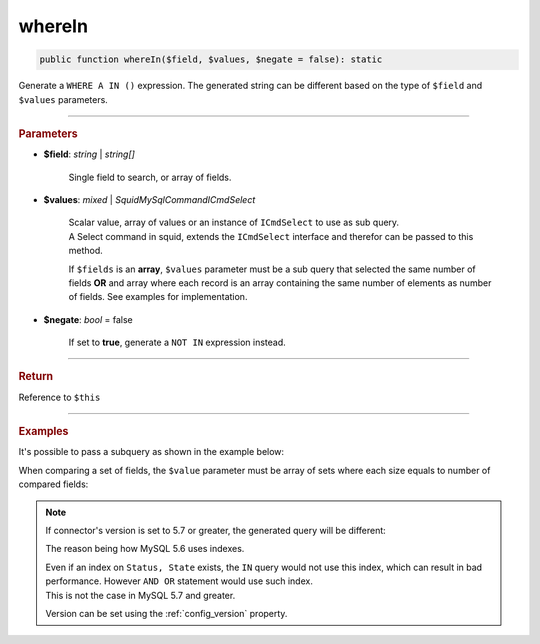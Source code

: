 .. _select_whereIn:

=======
whereIn
=======

.. code-block:: php
	
	public function whereIn($field, $values, $negate = false): static

Generate a ``WHERE A IN ()`` expression. The generated string can be different based on the type of ``$field`` and ``$values`` parameters.  

----------

.. rubric:: Parameters

* **$field**: *string* | *string[]* 

	Single field to search, or array of fields.

* **$values**: *mixed* | *Squid\MySql\Command\ICmdSelect* 

	| Scalar value, array of values or an instance of ``ICmdSelect`` to use as sub query.
	| A Select command in squid, extends the ``ICmdSelect`` interface and therefor can be passed to this method.

	If ``$fields`` is an **array**, ``$values`` parameter must be a sub query that selected the same number of fields **OR**
	and array where each record is an array containing the same number of elements as number of fields. See examples for implementation.

* **$negate**: *bool* = false

	If set to **true**, generate a ``NOT IN`` expression instead.

----------

.. rubric:: Return
	
Reference to ``$this``

----------

.. rubric:: Examples

.. code-block:: php
	:linenos:
	
	$select = $mysql->getConnector()->select();
	
	$select
		->from('User')
		->whereNotIn('Status', ['valid', 'banned']);

	// SELECT * FROM User WHERE Status NOT IN (?,?) 
	// Bind: ["valid","banned"]

It's possible to pass a subquery as shown in the example below:

.. code-block:: php
	:linenos:
	
	$subQuery = $mysql->getConnector()->select();
	
	$subQuery 
		->distinct()
		->column('UserId')
		->from('AdminList')
		->byField('Deleted', false);

	$select = $mysql->getConnector()->select();
	
	$select
		->from('User')
		->whereIn('Id', $subQuery); 

	// SELECT * FROM User WHERE Id IN (SELECT DISTINCT UserId FROM AdminList WHERE Deleted=? )  
	// Bind: [false]

When comparing a set of fields, the ``$value`` parameter must be array of sets where each size equals to number of compared fields:  

.. code-block:: php
	:linenos:
	
	$select = $mysql->getConnector()->select();
	
	echo $select
		->from('User')
		->whereIn(
			['Status', 'State'], 
			[
				['valid', 'active'],
				['invalid', 'inactive']
			]
		);

	// SELECT * FROM User WHERE ((Status = ? AND State = ?) OR (Status = ? AND State = ?)) 
	// Bind: ["valid", "active", "invalid", "inactive"]

.. note:: 

	If connector's version is set to 5.7 or greater, the generated query will be different:

	.. code-block:: php
		:linenos:
		
		$select = $mysql->getConnector()->select();
		
		echo $select
			->from('User')
			->whereIn(
				['Status', 'State'], 
				[
					['valid', 'active'],
					['invalid', 'inactive']
				]
			);
	
		// SELECT * FROM User WHERE (Status,State) IN ((?,?),(?,?))
		// Bind: ["valid", "active", "invalid", "inactive"]

	The reason being how MySQL 5.6 uses indexes. 
	
	| Even if an index on ``Status, State`` exists, the ``IN`` query would not use this index, which can result in bad performance. However ``AND OR`` statement would use such index. 
	| This is not the case in MySQL 5.7 and greater. 

	Version can be set using the :ref:`config_version` property.
	
